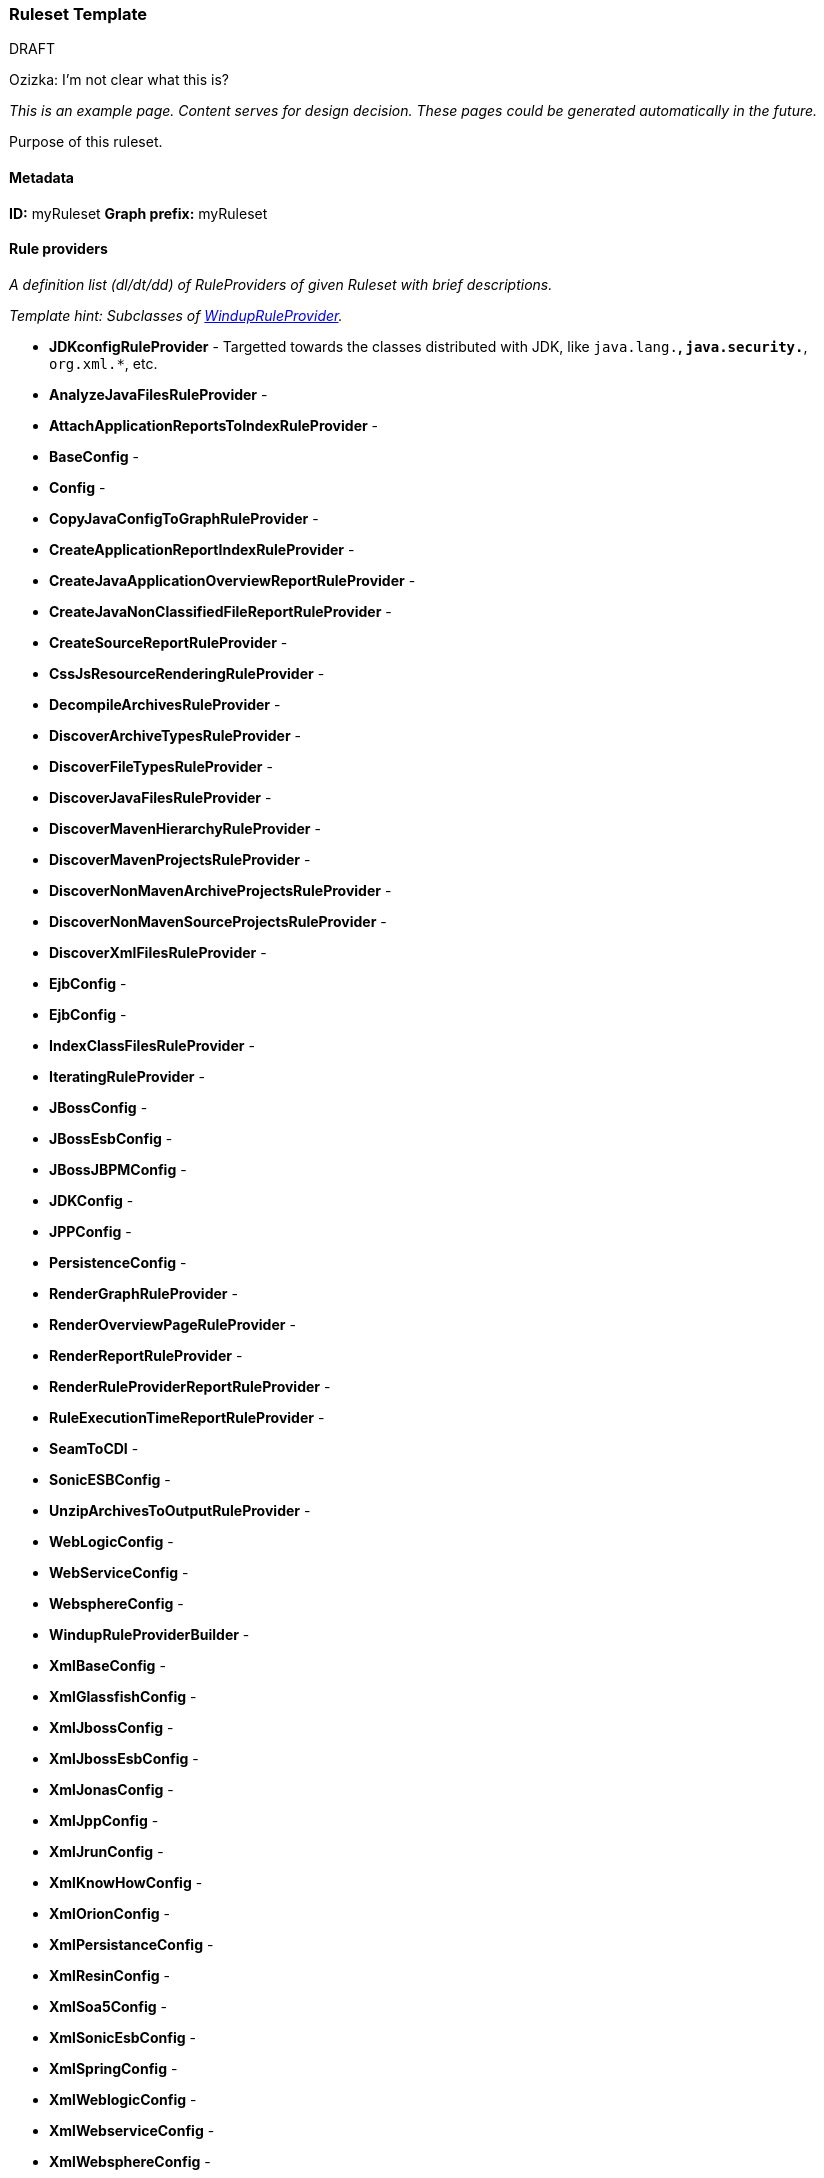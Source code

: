 [[Ruleset-Ruleset-Template]]
=== Ruleset Template

.DRAFT

Ozizka: I'm not clear what this is?

_This is an example page. Content serves for design decision. These pages could be generated automatically in the future._

Purpose of this ruleset.

==== Metadata
**ID:** myRuleset  
**Graph prefix:** myRuleset

==== Rule providers

_A definition list (dl/dt/dd) of RuleProviders of given Ruleset with brief descriptions._

_Template hint: Subclasses of http://windup.github.io/windup/docs/javadoc/latest/index.html?org/jboss/windup/graph/model/WindupVertexFrame.html[WindupRuleProvider]._

* **JDKconfigRuleProvider** - Targetted towards the classes distributed with JDK, like `java.lang.*`, `java.security.*`, `org.xml.*`, etc.
* **AnalyzeJavaFilesRuleProvider** - 
* **AttachApplicationReportsToIndexRuleProvider** - 
* **BaseConfig** - 
* **Config** - 
* **CopyJavaConfigToGraphRuleProvider** - 
* **CreateApplicationReportIndexRuleProvider** - 
* **CreateJavaApplicationOverviewReportRuleProvider** - 
* **CreateJavaNonClassifiedFileReportRuleProvider** - 
* **CreateSourceReportRuleProvider** - 
* **CssJsResourceRenderingRuleProvider** - 
* **DecompileArchivesRuleProvider** - 
* **DiscoverArchiveTypesRuleProvider** - 
* **DiscoverFileTypesRuleProvider** - 
* **DiscoverJavaFilesRuleProvider** - 
* **DiscoverMavenHierarchyRuleProvider** - 
* **DiscoverMavenProjectsRuleProvider** - 
* **DiscoverNonMavenArchiveProjectsRuleProvider** - 
* **DiscoverNonMavenSourceProjectsRuleProvider** - 
* **DiscoverXmlFilesRuleProvider** - 
* **EjbConfig** - 
* **EjbConfig** - 
* **IndexClassFilesRuleProvider** - 
* **IteratingRuleProvider** - 
* **JBossConfig** - 
* **JBossEsbConfig** - 
* **JBossJBPMConfig** - 
* **JDKConfig** - 
* **JPPConfig** - 
* **PersistenceConfig** - 
* **RenderGraphRuleProvider** - 
* **RenderOverviewPageRuleProvider** - 
* **RenderReportRuleProvider** - 
* **RenderRuleProviderReportRuleProvider** - 
* **RuleExecutionTimeReportRuleProvider** - 
* **SeamToCDI** - 
* **SonicESBConfig** - 
* **UnzipArchivesToOutputRuleProvider** - 
* **WebLogicConfig** - 
* **WebServiceConfig** - 
* **WebsphereConfig** - 
* **WindupRuleProviderBuilder** - 
* **XmlBaseConfig** - 
* **XmlGlassfishConfig** - 
* **XmlJbossConfig** - 
* **XmlJbossEsbConfig** - 
* **XmlJonasConfig** - 
* **XmlJppConfig** - 
* **XmlJrunConfig** - 
* **XmlKnowHowConfig** - 
* **XmlOrionConfig** - 
* **XmlPersistanceConfig** - 
* **XmlResinConfig** - 
* **XmlSoa5Config** - 
* **XmlSonicEsbConfig** - 
* **XmlSpringConfig** - 
* **XmlWeblogicConfig** - 
* **XmlWebserviceConfig** - 
* **XmlWebsphereConfig** -


==== Models

_Subclasses of `WindupVertexFrame`.

* org.jboss.windup.graph.model.ApplicationArchiveModel
* org.jboss.windup.graph.model.ApplicationModel
* org.jboss.windup.graph.model.ArchiveModel
* org.jboss.windup.graph.model.ProjectDependencyModel
* org.jboss.windup.graph.model.ProjectModel
* org.jboss.windup.graph.model.WindupConfigurationModel
* org.jboss.windup.graph.model.performance.RulePhaseExecutionStatisticsModel
* org.jboss.windup.graph.model.performance.RuleProviderExecutionStatisticsModel
* org.jboss.windup.graph.model.report.IgnoredFileRegexModel
* org.jboss.windup.graph.model.resource.FileModel
* org.jboss.windup.graph.model.resource.SourceFileModel
* org.jboss.windup.reporting.model.ApplicationReportIndexModel
* org.jboss.windup.reporting.model.ApplicationReportModel
* org.jboss.windup.reporting.model.ClassificationModel
* org.jboss.windup.reporting.model.FileLocationModel
* org.jboss.windup.reporting.model.FileReferenceModel
* org.jboss.windup.reporting.model.FreeMarkerSourceReportModel
* org.jboss.windup.reporting.model.IgnoredFilesReportModel
* org.jboss.windup.reporting.model.InlineHintModel
* org.jboss.windup.reporting.model.LinkModel
* org.jboss.windup.reporting.model.ReportFileModel
* org.jboss.windup.reporting.model.ReportModel
* org.jboss.windup.reporting.model.TechnologyTagModel
* org.jboss.windup.reporting.model.source.SourceReportModel
* org.jboss.windup.rules.apps.java.model.AmbiguousJavaClassModel
* org.jboss.windup.rules.apps.java.model.AmbiguousReferenceModel
* org.jboss.windup.rules.apps.java.model.EarArchiveModel
* org.jboss.windup.rules.apps.java.model.IgnoredFileModel
* org.jboss.windup.rules.apps.java.model.JarArchiveModel
* org.jboss.windup.rules.apps.java.model.JarManifestModel
* org.jboss.windup.rules.apps.java.model.JavaClassFileModel
* org.jboss.windup.rules.apps.java.model.JavaClassModel
* org.jboss.windup.rules.apps.java.model.JavaMethodModel
* org.jboss.windup.rules.apps.java.model.JavaParameterModel
* org.jboss.windup.rules.apps.java.model.JavaSourceFileModel
* org.jboss.windup.rules.apps.java.model.PackageModel
* org.jboss.windup.rules.apps.java.model.PropertiesModel
* org.jboss.windup.rules.apps.java.model.WarArchiveModel
* org.jboss.windup.rules.apps.java.model.WindupJavaConfigurationModel
* org.jboss.windup.rules.apps.java.model.project.MavenProjectModel
* org.jboss.windup.rules.apps.java.scan.ast.JavaTypeReferenceModel
* org.jboss.windup.rules.apps.xml.model.DoctypeMetaModel
* org.jboss.windup.rules.apps.xml.model.NamespaceMetaModel
* org.jboss.windup.rules.apps.xml.model.XmlFileModel
* org.jboss.windup.rules.apps.xml.model.XmlTypeReferenceModel
* org.jboss.windup.rules.apps.xml.model.XsltTransformationModel


==== Configuration

_Subclasses of http://windup.github.io/windup/docs/javadoc/latest/org/jboss/windup/config/WindupConfigurationOption.html[WindupConfigurationOption]

==== Reports

_Report files or report parts created by this ruleset._